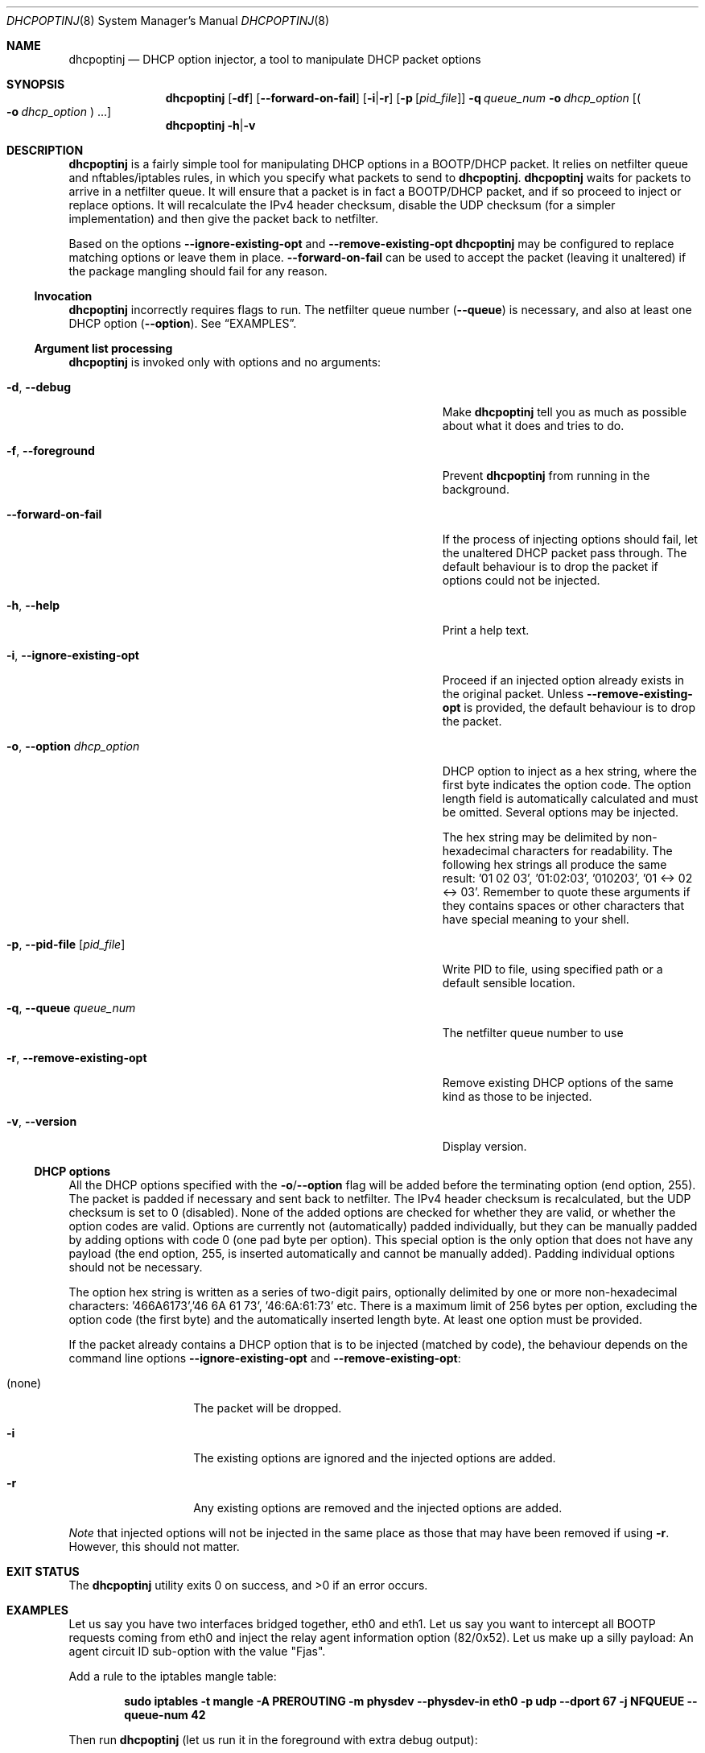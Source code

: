 '\" t
.\"
.\" Copyright © 2019 Andreas Misje
.\"
.\" This file is part of dhcpoptinj.
.\"
.\" dhcpoptinj is free software: you can redistribute it and/or modify it under
.\" the terms of the GNU General Public License as published by the Free
.\" Software Foundation, either version 3 of the License, or (at your option)
.\" any later version.
.\"
.\" dhcpoptinj is distributed in the hope that it will be useful, but WITHOUT
.\" ANY WARRANTY; without even the implied warranty of MERCHANTABILITY or
.\" FITNESS FOR A PARTICULAR PURPOSE.  See the GNU General Public License for
.\" more details.
.\"
.\" You should have received a copy of the GNU General Public License along
.\" with dhcpoptinj. If not, see <http://www.gnu.org/licenses/>.
.\"
.
.Dd February 10, 2019
.Dt DHCPOPTINJ 8 fjas
.Os
.Sh NAME
.Nm dhcpoptinj
.Nd DHCP option injector, a tool to manipulate DHCP packet options
.Sh SYNOPSIS
.Nm
.Bk
.Op Fl df
.Ek
.Bk
.Op Fl Fl forward-on-fail
.Ek
.Bk
.Op Fl i Ns | Ns Fl r
.Ek
.Bk
.Op Fl p Op Ar pid_file
.Ek
.Bk
.Fl q Ar queue_num
.Ek
.Bk
.Fl o Ar dhcp_option
.Ek
.Bk
.Op Po Fl o Ar dhcp_option Pc ...
.Ek
.Bk
.Nm
.Fl h Ns | Ns Fl v
.Ek
.Sh DESCRIPTION
.Nm
is a fairly simple tool for manipulating DHCP options in a BOOTP/DHCP packet.
It relies on netfilter queue and nftables/iptables rules, in which you specify what packets to send to
.Nm .
.Nm
waits for packets to arrive in a netfilter queue.
It will ensure that a packet is in fact a BOOTP/DHCP packet, and if so proceed to inject or replace options.
It will recalculate the IPv4 header checksum, disable the UDP checksum (for a simpler implementation) and then give the packet back to netfilter.
.Pp
Based on the options
.Fl Fl ignore-existing-opt
and
.Fl Fl remove-existing-opt
.Nm
may be configured to replace matching options or leave them in place.
.Fl Fl forward-on-fail
can be used to accept the packet (leaving it unaltered) if the package mangling should fail for any reason.
.Ss Invocation
.Nm
incorrectly requires flags to run.
The netfilter queue number
.Pq Fl Fl queue
is necessary, and also at least one DHCP option
.Pq Fl Fl option .
See
.Sx EXAMPLES .
.Ss Argument list processing
.Nm
is invoked only with options and no arguments:
.Bl -tag -width ".Fl r, .Fl .Fl remove-existing-opt" -offset indent
.It Fl d , Fl Fl debug
Make
.Nm
tell you as much as possible about what it does and tries to do.
.It Fl f , Fl Fl foreground
Prevent
.Nm
from running in the background.
.It "\ \ \ " Fl Fl forward-on-fail
If the process of injecting options should fail, let the unaltered DHCP packet pass through.
The default behaviour is to drop the packet if options could not be injected.
.It Fl h , Fl Fl help
Print a help text.
.It Fl i , Fl Fl ignore-existing-opt
Proceed if an injected option already exists in the original packet.
Unless
.Fl Fl remove-existing-opt
is provided, the default behaviour is to drop the packet.
.It Fl o , Fl Fl option Ar dhcp_option
DHCP option to inject as a hex string, where the first byte indicates the option code.
The option length field is automatically calculated and must be omitted.
Several options may be injected.
.Pp
The hex string may be delimited by non-hexadecimal characters for readability.
The following hex strings all produce the same result: '01 02 03', '01:02:03', '010203', '01 <-> 02 <-> 03'.
Remember to quote these arguments if they contains spaces or other characters that have special meaning to your shell.
.It Fl p , Fl Fl pid-file Op Pa pid_file
Write PID to file, using specified path or a default sensible location.
.It Fl q , Fl Fl queue Ar queue_num
The netfilter queue number to use
.It Fl r , Fl Fl remove-existing-opt
Remove existing DHCP options of the same kind as those to be injected.
.It Fl v , Fl Fl version
Display version.
.El
.Pp
.Ss DHCP options
All the DHCP options specified with the
.Fl o Ns / Ns Fl Fl option
flag will be added before the terminating option (end option, 255).
The packet is padded if necessary and sent back to netfilter.
The IPv4 header checksum is recalculated, but the UDP checksum is set to 0 (disabled).
None of the added options are checked for whether they are valid, or whether the option codes are valid.
Options are currently not (automatically) padded individually, but they can be manually padded by adding options with code 0 (one pad byte per option).
This special option is the only option that does not have any payload (the end option, 255, is inserted automatically and cannot be manually added).
Padding individual options should not be necessary.
.Pp
The option hex string is written as a series of two-digit pairs,
optionally delimited by one or more non-hexadecimal characters: '466A6173','46 6A 61 73', '46:6A:61:73' etc.
There is a maximum limit of 256 bytes per option, excluding the option code (the first byte) and the automatically inserted length byte.
At least one option must be provided.
.Pp
If the packet already contains a DHCP option that is to be injected (matched by code), the behaviour depends on the command line options
.Fl Fl ignore-existing-opt
and
.Fl Fl remove-existing-opt :
.Bl -tag -width ".Pq none" -offset indent
.It Pq none
The packet will be dropped.
.It Fl i
The existing options are ignored and the injected options are added.
.It Fl r
Any existing options are removed and the injected options are added.
.El
.Pp
.Em Note
that injected options will not be injected in the same place as those that may have been removed if using
.Fl r .
However, this should not matter.
.Sh EXIT STATUS
.Ex -std dhcpoptinj
.Sh EXAMPLES
Let us say you have two interfaces bridged together, eth0 and eth1.
Let us say you want to intercept all BOOTP requests coming from eth0 and inject the relay agent information option (82/0x52).
Let us make up a silly payload: An agent circuit ID sub-option with the value "Fjas".
.Pp
Add a rule to the iptables mangle table:
.Pp
.Dl sudo iptables -t mangle -A PREROUTING -m physdev --physdev-in eth0 -p udp --dport 67 -j NFQUEUE --queue-num 42
.Pp
Then run
.Nm
(let us run it in the foreground with extra debug output):
.Pp
.Dl sudo dhcpoptinj -d -f -q 42 -o'52 01 04 46 6A 61 73'
.Pp
.Em Note
that
.Nm
must be run by a user with the CAP_NET_ADMIN capability.
You do not need to, and you really should not run
.Nm
as root.
Instead, you can for instance grant the CAP_NET_ADMIN capability to the binary (using
.Em setcap )
and limit execution rights to only a specific user or group.
This is a method used for running Wireshark as non-root, so you will find several guides helping you accomplish this.
.Pp
Now send a DHCP packet to the eth0 interface and watch it (using a tool like Wireshark
.Pq Lk https://\:www.wireshark.org/
having been modified when it reaches the bridged interface.
It should have the injected option at the end of the option list.
If you capture the incoming DHCP packet with Wireshark, it will appear unmodified although it will in fact be mangled.
.Pp
Note the format of the argument to the
.Fl o
option: It should be a hexadecimal string starting with the DHCP option code followed by the option payload.
The option length (the byte that normally follows the option code) is automatically calculated and must not be specified.
The hex string can be delimited by non-hexadecimal characters for readability.
All options must have a payload, except for the special pad option
.Pq Lk https://\:tools.ietf.org/\:html/\:rfc2132#section-2
(code 0).
.Pp
The layout of the nonsensical option used in this example, 52 01 04 46 6A 61 73, (first the DHCP option layout
.Pq Lk https://\:tools.ietf.org/\:html/\:rfc2132#section-2 ,
then the specific relay agent information option sub-option layout
.Pq Lk https://tools.ietf.org/html/rfc3046#section-2.0 )
is as follows:
.Pp
.TS
allbox tab(;);
c c c
c c c.
Code;Length;Data
52;(auto);01 04 46 6A 61 73 ("Fjas")
.TE
.Pp
.TS
allbox tab(;);
c c c
c c c.
Sub-opt.;Lenth;Data
01;4;46 6A 61 73 ("Fjas")
.TE
.Sh SEE ALSO
iptables(8), nftables(8)
.Sh AUTHORS
.An "Andreas Misje" Aq amisje@gmail.com
